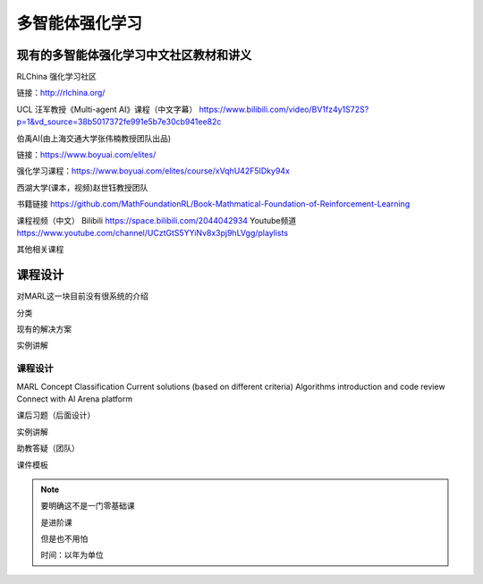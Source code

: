 多智能体强化学习
=====

.. _intro:

现有的多智能体强化学习中文社区教材和讲义
------------

RLChina 强化学习社区

链接：http://rlchina.org/

UCL 汪军教授《Multi-agent AI》课程（中文字幕）
https://www.bilibili.com/video/BV1fz4y1S72S?p=1&vd_source=38b5017372fe991e5b7e30cb941ee82c

伯禹AI(由上海交通大学张伟楠教授团队出品)

链接：https://www.boyuai.com/elites/

强化学习课程：https://www.boyuai.com/elites/course/xVqhU42F5IDky94x

西湖大学(课本，视频)赵世钰教授团队

书籍链接 https://github.com/MathFoundationRL/Book-Mathmatical-Foundation-of-Reinforcement-Learning

课程视频（中文）
Bilibili https://space.bilibili.com/2044042934 
Youtube频道 https://www.youtube.com/channel/UCztGtS5YYiNv8x3pj9hLVgg/playlists

其他相关课程


课程设计
----------------

对MARL这一块目前没有很系统的介绍

分类

现有的解决方案

实例讲解


课程设计 
^^^^^^^
MARL Concept
Classification
Current solutions (based on different criteria)
Algorithms introduction and code review
Connect with AI Arena platform


课后习题（后面设计）

实例讲解

助教答疑（团队）


课件模板

.. note::
    要明确这不是一门零基础课

    是进阶课

    但是也不用怕
    
    时间：以年为单位


